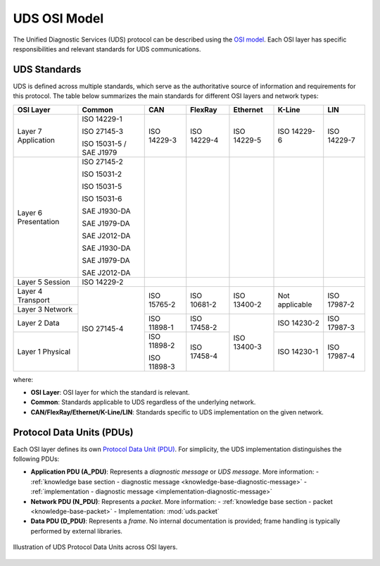 .. _knowledge-base-osi-model:

UDS OSI Model
=============
The Unified Diagnostic Services (UDS) protocol can be described using
the `OSI model <https://en.wikipedia.org/wiki/OSI_model>`_.
Each OSI layer has specific responsibilities and relevant standards for UDS communications.


.. _knowledge-base-uds-standards:

UDS Standards
-------------
UDS is defined across multiple standards, which serve as the authoritative source of information and requirements
for this protocol.
The table below summarizes the main standards for different OSI layers and network types:

+--------------+-------------------------+-------------+-------------+-------------+----------------+-------------+
|   OSI Layer  |          Common         |     CAN     |   FlexRay   |   Ethernet  |     K-Line     |     LIN     |
+==============+=========================+=============+=============+=============+================+=============+
| Layer 7      | ISO 14229-1             | ISO 14229-3 | ISO 14229-4 | ISO 14229-5 | ISO 14229-6    | ISO 14229-7 |
| Application  |                         |             |             |             |                |             |
|              | ISO 27145-3             |             |             |             |                |             |
|              |                         |             |             |             |                |             |
|              | ISO 15031-5 / SAE J1979 |             |             |             |                |             |
+--------------+-------------------------+-------------+-------------+-------------+----------------+-------------+
| Layer 6      | ISO 27145-2             |             |             |             |                |             |
| Presentation |                         |             |             |             |                |             |
|              | ISO 15031-2             |             |             |             |                |             |
|              |                         |             |             |             |                |             |
|              | ISO 15031-5             |             |             |             |                |             |
|              |                         |             |             |             |                |             |
|              | ISO 15031-6             |             |             |             |                |             |
|              |                         |             |             |             |                |             |
|              | SAE J1930-DA            |             |             |             |                |             |
|              |                         |             |             |             |                |             |
|              | SAE J1979-DA            |             |             |             |                |             |
|              |                         |             |             |             |                |             |
|              | SAE J2012-DA            |             |             |             |                |             |
|              |                         |             |             |             |                |             |
|              | SAE J1930-DA            |             |             |             |                |             |
|              |                         |             |             |             |                |             |
|              | SAE J1979-DA            |             |             |             |                |             |
|              |                         |             |             |             |                |             |
|              | SAE J2012-DA            |             |             |             |                |             |
+--------------+-------------------------+-------------+-------------+-------------+----------------+-------------+
| Layer 5      | ISO 14229-2             |             |             |             |                |             |
| Session      |                         |             |             |             |                |             |
+--------------+-------------------------+-------------+-------------+-------------+----------------+-------------+
| Layer 4      | ISO 27145-4             | ISO 15765-2 | ISO 10681-2 | ISO 13400-2 | Not applicable | ISO 17987-2 |
| Transport    |                         |             |             |             |                |             |
+--------------+                         |             |             |             |                |             |
| Layer 3      |                         |             |             |             |                |             |
| Network      |                         |             |             |             |                |             |
+--------------+                         +-------------+-------------+-------------+----------------+-------------+
| Layer 2      |                         | ISO 11898-1 | ISO 17458-2 | ISO 13400-3 | ISO 14230-2    | ISO 17987-3 |
| Data         |                         |             |             |             |                |             |
+--------------+                         +-------------+-------------+             +----------------+-------------+
| Layer 1      |                         | ISO 11898-2 | ISO 17458-4 |             | ISO 14230-1    | ISO 17987-4 |
| Physical     |                         |             |             |             |                |             |
|              |                         | ISO 11898-3 |             |             |                |             |
+--------------+-------------------------+-------------+-------------+-------------+----------------+-------------+

where:

- **OSI Layer**: OSI layer for which the standard is relevant.
- **Common**: Standards applicable to UDS regardless of the underlying network.
- **CAN/FlexRay/Ethernet/K-Line/LIN**: Standards specific to UDS implementation on the given network.


.. _knowledge-base-pdu:

Protocol Data Units (PDUs)
--------------------------
Each OSI layer defines its own `Protocol Data Unit (PDU) <https://en.wikipedia.org/wiki/Protocol_data_unit>`_.
For simplicity, the UDS implementation distinguishes the following PDUs:

- **Application PDU (A_PDU)**: Represents a `diagnostic message` or `UDS message`.
  More information:
  - :ref:`knowledge base section - diagnostic message <knowledge-base-diagnostic-message>`
  - :ref:`implementation - diagnostic message <implementation-diagnostic-message>`

- **Network PDU (N_PDU)**: Represents a `packet`.
  More information:
  - :ref:`knowledge base section - packet <knowledge-base-packet>`
  - Implementation: :mod:`uds.packet`

- **Data PDU (D_PDU)**: Represents a `frame`. No internal documentation is provided; frame handling
  is typically performed by external libraries.

.. figure:: ../../diagrams/KnowledgeBase-PDUs.png
  :alt: UDS PDUs
  :figclass: align-center
  :width: 100%

  Illustration of UDS Protocol Data Units across OSI layers.
